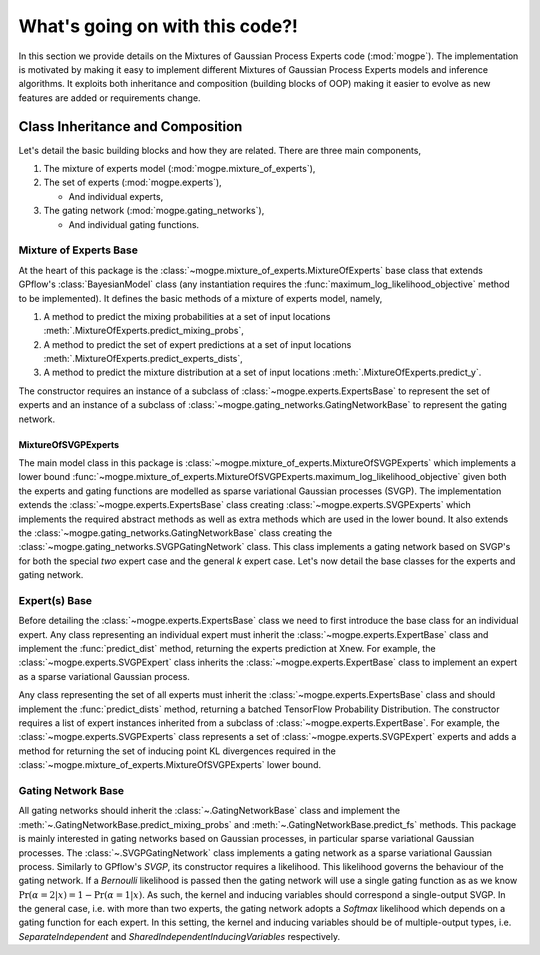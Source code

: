 ################################
What's going on with this code?!
################################
In this section we provide details on the Mixtures of Gaussian Process Experts code (:mod:`mogpe`).
The implementation is motivated by making it easy to implement different Mixtures of Gaussian Process 
Experts models and inference algorithms.
It exploits both inheritance and composition (building blocks of OOP)
making it easier to evolve as new features are added or requirements change.


Class Inheritance and Composition
---------------------------------------------
Let's detail the basic building blocks and how they are related.
There are three main components,

1. The mixture of experts model (:mod:`mogpe.mixture_of_experts`),
2. The set of experts (:mod:`mogpe.experts`),

   * And individual experts,
3. The gating network (:mod:`mogpe.gating_networks`),

   * And individual gating functions.


Mixture of Experts Base
^^^^^^^^^^^^^^^^^^^^^^^
At the heart of this package is the :class:`~mogpe.mixture_of_experts.MixtureOfExperts` base class
that extends GPflow's :class:`BayesianModel` class
(any instantiation requires the :func:`maximum_log_likelihood_objective` method to be implemented).
It defines the basic methods of a mixture of experts model, namely,

1. A method to predict the mixing probabilities at a set of input locations :meth:`.MixtureOfExperts.predict_mixing_probs`,
2. A method to predict the set of expert predictions at a set of input locations :meth:`.MixtureOfExperts.predict_experts_dists`,
3. A method to predict the mixture distribution at a set of input locations :meth:`.MixtureOfExperts.predict_y`.

The constructor requires an instance of a subclass of :class:`~mogpe.experts.ExpertsBase` to
represent the set of experts and an instance of a subclass of
:class:`~mogpe.gating_networks.GatingNetworkBase` to represent the gating network.

MixtureOfSVGPExperts
~~~~~~~~~~~~~~~~~~~~

The main model class in this package is :class:`~mogpe.mixture_of_experts.MixtureOfSVGPExperts`
which implements a lower bound
:func:`~mogpe.mixture_of_experts.MixtureOfSVGPExperts.maximum_log_likelihood_objective` given both
the experts and gating functions are modelled as sparse variational Gaussian processes (SVGP).
The implementation extends the :class:`~mogpe.experts.ExpertsBase` class creating
:class:`~mogpe.experts.SVGPExperts` which implements the required abstract methods as well as extra methods which are used
in the lower bound.
It also extends the :class:`~mogpe.gating_networks.GatingNetworkBase` class creating the
:class:`~mogpe.gating_networks.SVGPGatingNetwork` class.
This class implements a gating network based on SVGP's for both the special *two* expert case and
the general *k* expert case.
Let's now detail the base classes for the experts and gating network.


Expert(s) Base
^^^^^^^^^^^^^^
Before detailing the :class:`~mogpe.experts.ExpertsBase` class we need to first introduce
the base class for an individual expert.
Any class representing an individual expert must inherit the :class:`~mogpe.experts.ExpertBase`
class and implement the :func:`predict_dist` method, returning the experts prediction at Xnew.
For example, the :class:`~mogpe.experts.SVGPExpert` class inherits the
:class:`~mogpe.experts.ExpertBase` class to implement
an expert as a sparse variational Gaussian process.

Any class representing the set of all experts must inherit the
:class:`~mogpe.experts.ExpertsBase` class and should implement the :func:`predict_dists`
method, returning a batched TensorFlow Probability Distribution.
The constructor requires a list of expert instances inherited from a subclass of
:class:`~mogpe.experts.ExpertBase`.
For example, the :class:`~mogpe.experts.SVGPExperts` class represents a set of
:class:`~mogpe.experts.SVGPExpert` experts and adds a method for returning the set of
inducing point KL divergences required in the :class:`~mogpe.mixture_of_experts.MixtureOfSVGPExperts`
lower bound.

Gating Network Base
^^^^^^^^^^^^^^^^^^^
All gating networks should inherit the :class:`~.GatingNetworkBase` class and implement the
:meth:`~.GatingNetworkBase.predict_mixing_probs` and :meth:`~.GatingNetworkBase.predict_fs` methods.
This package is mainly interested in gating networks based on Gaussian processes, in particular
sparse variational Gaussian processes.
The :class:`~.SVGPGatingNetwork` class implements a gating network as a sparse variational Gaussian
process.
Similarly to GPflow's `SVGP`, its constructor requires a likelihood.
This likelihood governs the behaviour of the gating network.
If a `Bernoulli` likelihood is passed then the gating network will use a single gating function as
as we know :math:`\Pr(\alpha=2 | x) = 1 - \Pr(\alpha=1 | x)`.
As such, the kernel and inducing variables should correspond a single-output SVGP.
In the general case, i.e. with more than two experts, the gating network adopts a `Softmax` likelihood
which depends on a gating function for each expert.
In this setting, the kernel and inducing variables should be of multiple-output types, i.e.
`SeparateIndependent` and `SharedIndependentInducingVariables` respectively.
